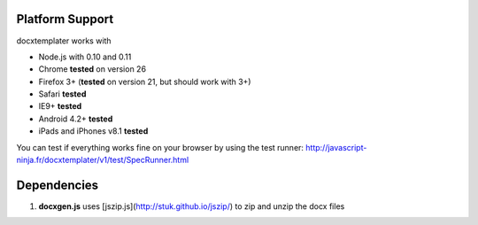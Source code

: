 ..  _platform_support:

.. index::
   single: platform_support

Platform Support
================

docxtemplater works with

- Node.js with 0.10 and 0.11
- Chrome **tested** on version 26
- Firefox 3+ (**tested** on version 21, but should work with 3+)
- Safari **tested**
- IE9+ **tested**
- Android 4.2+ **tested**
- iPads and iPhones v8.1 **tested**

You can test if everything works fine on your browser by using the test runner: http://javascript-ninja.fr/docxtemplater/v1/test/SpecRunner.html

Dependencies
============

1. **docxgen.js** uses [jszip.js](http://stuk.github.io/jszip/) to zip and unzip the docx files
